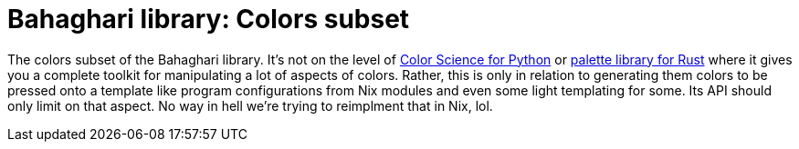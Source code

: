 = Bahaghari library: Colors subset
:toc:

The colors subset of the Bahaghari library.
It's not on the level of https://www.colour-science.org/[Color Science for Python] or https://crates.io/crates/palette[palette library for Rust] where it gives you a complete toolkit for manipulating a lot of aspects of colors.
Rather, this is only in relation to generating them colors to be pressed onto a template like program configurations from Nix modules and even some light templating for some.
Its API should only limit on that aspect.
No way in hell we're trying to reimplment that in Nix, lol.
